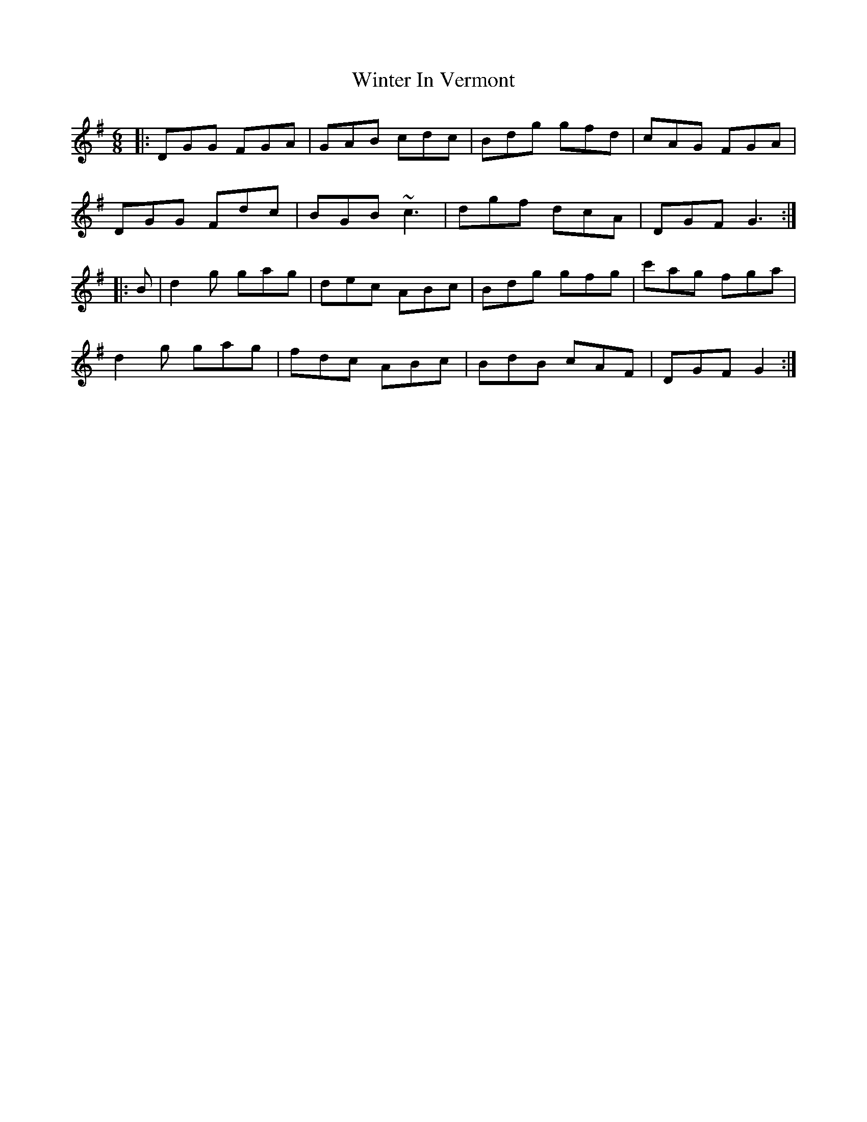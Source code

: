 X: 43153
T: Winter In Vermont
R: jig
M: 6/8
K: Gmajor
|:DGG FGA|GAB cdc|Bdg gfd|cAG FGA|
DGG Fdc|BGB ~c3|dgf dcA|DGF G3:|
|:B|d2g gag|dec ABc|Bdg gfg|c'ag fga|
d2g gag|fdc ABc|BdB cAF|DGF G2:|

